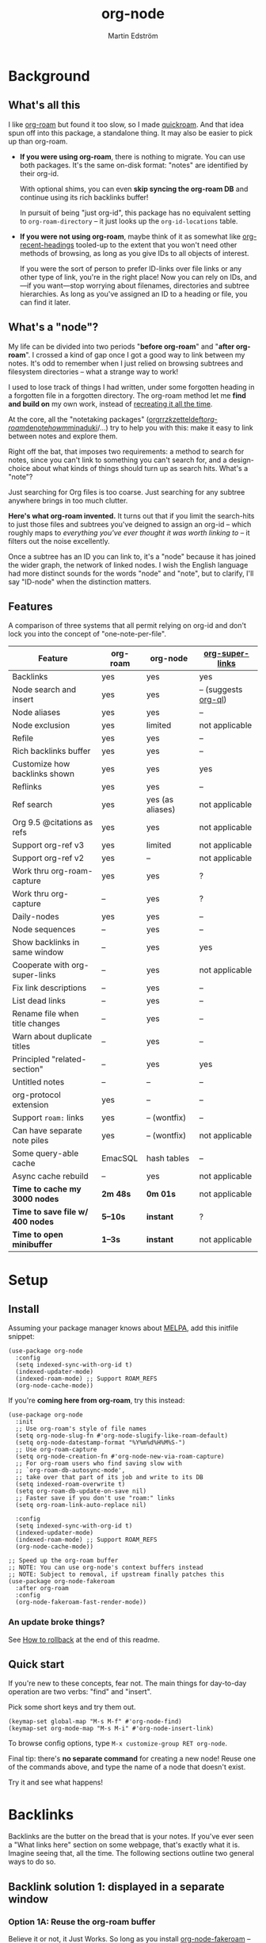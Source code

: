 #+TITLE: org-node
#+AUTHOR: Martin Edström
#+EMAIL: meedstrom91@gmail.com
#+STARTUP: content
#+EXPORT_FILE_NAME: org-node
#+TEXINFO_DIR_CATEGORY: Emacs
#+TEXINFO_DIR_TITLE: Org-node: (org-node).
#+TEXINFO_DIR_DESC: Link org-id entries into a network.
#+HTML: <a href="https://repology.org/project/emacs%3Aorg-node/versions"> <img src="https://repology.org/badge/vertical-allrepos/emacs%3Aorg-node.svg" alt="Packaging status" align="right"> </a>
* News for v3 :noexport:

A lot of code has been spun into a new library https://github.com/meedstrom/indexed, now a dependency.  Reduces codebase by 30%.

Not much new features -- mainly a change of plumbing.

Update initfiles when you can.  Direct renames:

| Old user option                | New user option          |
|--------------------------------+--------------------------|
| org-node-extra-id-dirs         | indexed-org-dirs         |
| org-node-extra-id-dirs-exclude | indexed-org-dirs-exclude |
| org-node-link-types            | indexed-seek-link-types  |

Also enable =indexed-updater-mode=.  Here's a new basic-install snippet:

#+begin_src elisp
(use-package org-node
  :config
  (setq indexed-sync-with-org-id t) ;; optional
  (indexed-roam-mode) ;; optional: support ROAM_REFS
  (indexed-updater-mode)
  (org-node-cache-mode))
#+end_src

Node seqs, if you use them, now require turning on explicitly.

#+begin_src elisp
(org-node-seq-mode)
#+end_src

For reference, check out the full list of obsoletions near the bottom of file [[https://github.com/meedstrom/org-node/blob/2504b7f0a8848c0fbc3dcddc2d1edeb0adbbc9ac/org-node-changes.el][org-node-changes.el]].

A silent obsoletion: links are not plists anymore, but =plist-get= is unhelpfully polite and just returns nil when given invalid input.   Use e.g. =(indexed-pos LINK)= instead of =(plist-get LINK :pos)=.

* News for v2 :noexport:

Version 2.0 is out, with two major features:

- backlink drawers!
- context buffers!

Feedback welcome.
** Upgrade notice

- Emacs 29+ required

- If you were using *org-node 1.8.7 or older (November 2024)*, check that you're not using any of [[https://github.com/meedstrom/org-node/blob/v1.9/org-node-changes.el#L140][these aliases]].

** Backlinks drawer

Users of =org-node-backlink-mode= can now choose whether it should generate multiline drawers or the old default, a single property line.

These drawers are inspired by [[https://github.com/toshism/org-super-links][org-super-links]].  To demonstrate, instead of this (a property line):

#+begin_example
,* My problems in life
:PROPERTIES:
:CREATED: [2023-Dec-25 17:20]
:ID: 4323245
:BACKLINKS: [[id:123456][Relationships]] [[id:235611][Feelings]]
:END:

Blah blah blah
#+end_example

you can now have this (a drawer):

#+begin_example
,* My problems in life
:PROPERTIES:
:CREATED: [2023-Dec-25 17:20]
:ID: 4323245
:END:
:BACKLINKS:
[2025-Jan-05 01:57] <- [[id:123456][Relationships]]
[2025-Feb-26 10:29] <- [[id:235611][Feelings]]
:END:

Blah blah blah
#+end_example

The choice is controlled by variable =org-node-backlink-do-drawers=, which defaults to t.

To transition all files, you can run these two commands:

: M-x org-node-backlink-mass-delete-props
: M-x org-node-backlink-mass-update-drawers

See what can be customized:

: M-x customize-group RET org-node-backlink

** Context buffers

The new context buffer replaces the org-roam buffer, and with it, much of [[https://github.com/meedstrom/org-node-fakeroam][org-node-fakeroam]].

Some direct substitutes:

| New                              | Old (dependent on org-roam)           |
|----------------------------------+---------------------------------------|
| =org-node-context-raise=           | =org-node-fakeroam-show-buffer=         |
| =org-node-context-toggle=          | =org-roam-buffer-toggle=                |
| =org-node-context-follow-mode=     | =org-node-fakeroam-redisplay-mode=      |
| =org-node-context-persist-on-disk= | =org-node-fakeroam-fast-render-persist= |

You no longer need these:
- Minor mode =org-node-fakeroam-jit-backlinks-mode=
- Minor mode =org-node-fakeroam-fast-render-mode=

MISSING features for now:
- org-roam's "node-dedicated" buffers
- grep sections (but see command =org-node-grep=)

See what can be customized:

: M-x customize-group RET org-node-context

** Incompatible changes

1. Dropped support for Emacs 28.
   - Discovered that it likely has not worked for a while anyway.
   - If you're on Emacs 28, you could try [[https://github.com/meedstrom/org-node/tree/v1.9][org-node v1.9]] (with dependency [[https://github.com/meedstrom/el-job/tree/v0.3][el-job v0.3]] on latest commit within that branch), but no guarantees.  Or---since you're probably a Debian user---get Emacs 30 which recently landed in Debian trixie.
2. Removed a number of [[https://github.com/meedstrom/org-node/blob/v1.9/org-node-changes.el#L140][deprecated aliases]].
3. Bumped dependency [[https://github.com/meedstrom/el-job][el-job]] to the just-released v1.0.
4. Struct type =org-node-link= removed.
   - +A link is now a plist, so use e.g. =(plist-get LINK :pos)= instead of =(org-node-link-pos LINK)=.+
     - In v3, use =(indexed-pos LINK)=
5. New option =org-node-backlink-do-drawers= implies a different default behavior from before, but a message will be printed to help you out.
   - Default was changed because timestamps are hard to reconstruct later -- so it's better that they are opt-out than opt-in.

* Background
** What's all this

I like [[https://github.com/org-roam/org-roam][org-roam]] but found it too slow, so I made [[https://github.com/meedstrom/quickroam][quickroam]].  And that idea spun off into this package, a standalone thing.  It may also be easier to pick up than org-roam.

- *If you were using org-roam*, there is nothing to migrate.  You can use both packages.  It's the same on-disk format: "notes" are identified by their org-id.

  With optional shims, you can even *skip syncing the org-roam DB* and continue using its rich backlinks buffer!

  In pursuit of being "just org-id", this package has no equivalent setting to =org-roam-directory= -- it just looks up the =org-id-locations= table.

- *If you were not using org-roam*, maybe think of it as somewhat like [[https://github.com/alphapapa/org-recent-headings][org-recent-headings]] tooled-up to the extent that you won't need other methods of browsing, as long as you give IDs to all objects of interest.

  If you were the sort of person to prefer ID-links over file links or any other type of link, you're in the right place!  Now you can rely on IDs, and---if you want---stop worrying about filenames, directories and subtree hierarchies.  As long as you've assigned an ID to a heading or file, you can find it later.

** What's a "node"?

My life can be divided into two periods "*before org-roam*" and "*after org-roam*".  I crossed a kind of gap once I got a good way to link between my notes.  It's odd to remember when I just relied on browsing subtrees and filesystem directories -- what a strange way to work!

I used to lose track of things I had written, under some forgotten heading in a forgotten file in a forgotten directory.  The org-roam method let me *find and build on* my own work, instead of [[https://en.wikipedia.org/wiki/Cryptomnesia][recreating it all the time]].

At the core, all the "notetaking packages" ([[https://github.com/rtrppl/orgrr][orgrr]]/[[https://github.com/localauthor/zk][zk]]/[[https://github.com/EFLS/zetteldeft][zetteldeft]]/[[https://github.com/org-roam/org-roam][org-roam]]/[[https://github.com/protesilaos/denote][denote]]/[[https://github.com/kaorahi/howm][howm]]/[[https://github.com/kisaragi-hiu/minaduki][minaduki]]/...) try to help you with this: make it easy to link between notes and explore them.

Right off the bat, that imposes two requirements: a method to search for notes, since you can't link to something you can't search for, and a design-choice about what kinds of things should turn up as search hits.  What's a "note"?

Just searching for Org files is too coarse.  Just searching for any subtree anywhere brings in too much clutter.

*Here's what org-roam invented.*  It turns out that if you limit the search-hits to just those files and subtrees you've deigned to assign an org-id -- which roughly maps to /everything you've ever thought it was worth linking to/ -- it filters out the noise excellently.

Once a subtree has an ID you can link to, it's a "node" because it has joined the wider graph, the network of linked nodes.  I wish the English language had more distinct sounds for the words "node" and "note", but to clarify, I'll say "ID-node" when the distinction matters.

** Features

A comparison of three systems that all permit relying on org-id and don't lock you into the concept of "one-note-per-file".

| Feature                        | org-roam | org-node         | [[https://github.com/toshism/org-super-links][org-super-links]]      |
|--------------------------------+----------+------------------+----------------------|
| Backlinks                      | yes      | yes              | yes                  |
| Node search and insert         | yes      | yes              | -- (suggests [[https://github.com/alphapapa/org-ql][org-ql]]) |
| Node aliases                   | yes      | yes              | --                   |
| Node exclusion                 | yes      | limited          | not applicable       |
| Refile                         | yes      | yes              | --                   |
| Rich backlinks buffer          | yes      | yes              | --                   |
| Customize how backlinks shown  | yes      | yes              | yes                  |
| Reflinks                       | yes      | yes              | --                   |
| Ref search                     | yes      | yes (as aliases) | not applicable       |
| Org 9.5 @citations as refs     | yes      | yes              | not applicable       |
| Support org-ref v3             | yes      | limited          | not applicable       |
| Support org-ref v2             | yes      | --               | not applicable       |
| Work thru org-roam-capture     | yes      | yes              | ?                    |
| Work thru org-capture          | --       | yes              | ?                    |
| Daily-nodes                    | yes      | yes              | --                   |
| Node sequences                 | --       | yes              | --                   |
| Show backlinks in same window  | --       | yes              | yes                  |
| Cooperate with org-super-links | --       | yes              | not applicable       |
| Fix link descriptions          | --       | yes              | --                   |
| List dead links                | --       | yes              | --                   |
| Rename file when title changes | --       | yes              | --                   |
| Warn about duplicate titles    | --       | yes              | --                   |
| Principled "related-section"   | --       | yes              | yes                  |
| Untitled notes                 | --       | --               | --                   |
| org-protocol extension         | yes      | --               | --                   |
| Support =roam:= links            | yes      | -- (wontfix)     | --                   |
| Can have separate note piles   | yes      | -- (wontfix)     | not applicable       |
|--------------------------------+----------+------------------+----------------------|
| Some query-able cache          | EmacSQL  | hash tables      | --                   |
| Async cache rebuild            | --       | yes              | not applicable       |
| *Time to cache my 3000 nodes*    | *2m 48s*   | *0m 01s*           | not applicable       |
| *Time to save file w/ 400 nodes* | *5--10s*   | *instant*          | ?                    |
| *Time to open minibuffer*        | *1--3s*    | *instant*          | not applicable       |

* Setup
** Install

Assuming your package manager knows about [[https://melpa.org/#/getting-started][MELPA]], add this initfile snippet:

#+begin_src elisp
(use-package org-node
  :config
  (setq indexed-sync-with-org-id t)
  (indexed-updater-mode)
  (indexed-roam-mode) ;; Support ROAM_REFS
  (org-node-cache-mode))
#+end_src

If you're *coming here from org-roam*, try this instead:

#+begin_src elisp
(use-package org-node
  :init
  ;; Use org-roam's style of file names
  (setq org-node-slug-fn #'org-node-slugify-like-roam-default)
  (setq org-node-datestamp-format "%Y%m%d%H%M%S-")
  ;; Use org-roam-capture
  (setq org-node-creation-fn #'org-node-new-via-roam-capture)
  ;; For org-roam users who find saving slow with
  ;; `org-roam-db-autosync-mode',
  ;; take over that part of its job and write to its DB
  (setq indexed-roam-overwrite t)
  (setq org-roam-db-update-on-save nil)
  ;; Faster save if you don't use "roam:" links
  (setq org-roam-link-auto-replace nil)

  :config
  (setq indexed-sync-with-org-id t)
  (indexed-updater-mode)
  (indexed-roam-mode) ;; Support ROAM_REFS
  (org-node-cache-mode))

;; Speed up the org-roam buffer
;; NOTE: You can use org-node's context buffers instead
;; NOTE: Subject to removal, if upstream finally patches this
(use-package org-node-fakeroam
  :after org-roam
  :config
  (org-node-fakeroam-fast-render-mode))
#+end_src

*** An update broke things?
See [[https://github.com/meedstrom/org-node#appendix-ii-how-to-rollback][How to rollback]] at the end of this readme.

** Quick start

If you're new to these concepts, fear not.  The main things for day-to-day operation are two verbs: "find" and "insert".

Pick some short keys and try them out.

#+begin_src elisp
(keymap-set global-map "M-s M-f" #'org-node-find)
(keymap-set org-mode-map "M-s M-i" #'org-node-insert-link)
#+end_src

To browse config options, type =M-x customize-group RET org-node=.

Final tip: there's *no separate command* for creating a new node!  Reuse one of the commands above, and type the name of a node that doesn't exist.

Try it and see what happens!

* Backlinks
Backlinks are the butter on the bread that is your notes.  If you've ever seen a "What links here" section on some webpage, that's exactly what it is.  Imagine seeing that, all the time.  The following sections outline two general ways to do so.

** Backlink solution 1: displayed in a separate window
*** Option 1A: Reuse the org-roam buffer
Believe it or not, it Just Works.  So long as you install [[https://github.com/meedstrom/org-node-fakeroam][org-node-fakeroam]] -- which pulls in org-roam with it -- and add to initfiles:

#+begin_src elisp
(org-node-fakeroam-redisplay-mode) ;; optional behavior
(org-node-fakeroam-jit-backlinks-mode) ;; shim so no SQLite needed
(org-node-fakeroam-fast-render-mode) ;; perf fixes

;; Example keybindings
(keymap-set org-mode-map "M-s M-t M-t" #'org-roam-buffer-toggle)
(keymap-set org-mode-map "M-s M-t M-d" #'org-roam-buffer-display-dedicated)
;; if your window mgmt style is constantly lose all windows
(keymap-set global-map "M-s M-r" #'org-node-fakeroam-show-buffer)
#+end_src

*** Option 2A: Use the new org-node-context buffer

Org-node ships a complete rewrite of the org-roam buffer.

Add to initfiles:

#+begin_src elisp
(org-node-context-follow-mode) ;; optional behavior

;; Example keybindings
(keymap-set org-mode-map "M-s M-t" #'org-node-context-toggle)
;; if your window mgmt style is constantly lose all windows
(keymap-set global-map "M-s M-r" #'org-node-context-raise)
#+end_src

** Backlink solution 2: Print inside the file
I rarely have the screen space to display a backlink buffer.  Because it needs my active involvement to keep visible, I go long periods seeing no backlinks.

A complementary solution, which can also stand alone, is to have the backlinks /written into/ the file, on an Org property line or in a drawer.

*** Option 2A: Automatic =:BACKLINKS:= property

Add to initfiles:

#+begin_src elisp
(setq org-node-backlink-do-drawers nil)
(org-node-backlink-mode)
#+end_src

For a first-time run, type =M-x org-node-backlink-mass-update-props=.  (Don't worry if you change your mind; undo with =M-x org-node-backlink-mass-delete-props=.)

NOTE 1: To be clear, this mode never generates new IDs.  That's your own business.  This only adds/edits =:BACKLINKS:= properties.

That also means that *not all links create a backlink,* only links located in an entry that has an ID.  After all, there must be something to link back to.

NOTE 2:  People who prefer to hard-wrap text, instead of enabling =visual-line-mode= or similar, may prefer Option 2B.

*** Option 2B: Automatic =:BACKLINKS:...:END:= drawer

Same as Option 2A, but uses a multiline drawer.

For a first-time run, type =M-x org-node-backlink-mass-update-drawers=.  (Don't worry if you change your mind; undo with =M-x org-node-mass-delete-drawers=.)

Then add to initfiles:

#+begin_src elisp
(org-node-backlink-mode)
#+end_src

*** Option 2C: Semi-automatic =:BACKLINKS:...:END:= drawer

If you were previously using [[https://github.com/toshism/org-super-links][org-super-links]], you can continue letting it manage its drawers, and leave org-node out of the matter.

Just add to initfiles:

#+begin_src elisp
(add-hook 'org-node-insert-link-hook
          #'org-super-links-convert-link-to-super)
#+end_src

Org-node still gives you some bonus tools:

- 1. You can list any dead forward-links to fix them manually:

  =M-x org-node-list-dead-links=

- 2. You can add all missing backlinks in bulk:

  =M-x org-node-backlink-mass-update-drawers=

The second command may be useful as a starting point if you're new to org-super-links, pre-populating the notes you already have.

However, when you have pre-existing drawers... *MAKE A FULL BACKUP* before trying it!

Org-node has a different usage in mind than org-super-links.  You may be accustomed to having old manually formatted and sorted drawers.

Running aforementioned command *may re-sort your backlinks and re-format their appearance into something you don't want*; double-check the following options:

- =org-node-backlink-drawer-sorter=
- =org-node-backlink-drawer-formatter=

Finally, lines without a proper Org link like =[[id:foo][bar]]= are *deleted*, which would mean *destroying any timestamp within.*

* Misc
** Manage org-id-locations

Ever run into "ID not found" situations?  Org-node gives you an extra way to feed data to org-id, as [[http://edstrom.dev/wjwrl/taking-ownership-of-org-id][I find clumsy the built-in options]].

Example setting:

#+begin_src elisp
(setq indexed-org-dirs
      '("~/org/"
        "~/Syncthing/"
        "/mnt/stuff/"))
#+end_src

Do a =M-x org-node-reset= and see if it can find your notes now.

*** Undoing an org-roam hack

If you have org-roam loaded, but no longer update the DB, opening a link can sometimes send you to an outdated file path due to [[https://github.com/org-roam/org-roam/blob/2a630476b3d49d7106f582e7f62b515c62430714/org-roam-id.el#L91][a line in org-roam-id.el]] that causes org-id to /preferentially/ look up the org-roam DB instead of org-id's own table!

Either revert that with the following snippet, or if the extension [[https://github.com/meedstrom/org-node-fakeroam][org-node-fakeroam]] covers your needs, simply delete the DB (normally located at "~/.emacs.d/org-roam.db").

#+begin_src elisp
;; Undo an org-roam override
(with-eval-after-load 'org-roam-id
  (org-link-set-parameters
   ;; This was default value at least from Org 9.1 to 9.7+
   "id" :follow #'org-id-open :store #'org-id-store-link-maybe))
#+end_src

** Exclude uninteresting nodes

One user had over a thousand project-nodes, but only just began to do a knowledge base, and wished to avoid seeing the project nodes.

This could work by---for example---excluding anything tagged "project" or perhaps anything that has a TODO state.  This excludes both:

#+begin_src elisp
(setq org-node-filter-fn
      (lambda (node)
        (not
         (or (indexed-todo-state node)
             (member "project" (indexed-tags node))
             (indexed-property "ROAM_EXCLUDE" node)))))
#+end_src

Or you could go with a whitelist approach, to show only nodes from a certain directory we'll call "my-personal-wiki":

#+begin_src elisp
(setq org-node-filter-fn
      (lambda (node)
        (and (string-search "/my-personal-wiki/" (indexed-file-name node))
             (not (indexed-property "ROAM_EXCLUDE" node)))))
#+end_src

(NB: if you don't know what =ROAM_EXCLUDE= is, feel free to omit that clause)

*** Limitation: =ROAM_EXCLUDE=

Let's say you have a big archive file, fulla IDs, and you want all the nodes within out of sight.

# (simply giving it the file name extension =.org_archive= would do it)

Putting a =:ROAM_EXCLUDE: t= at the top won't do it, because unlike in org-roam, *child ID nodes of an excluded node are not excluded!*  The =org-node-filter-fn= applies its ruleset to each node in isolation.

However, nodes in isolation do still have inherited tags.  So you can exploit that, or the outline path or file name.

It works well for me to filter out any file or directory that happens to contain "archive" in the name:

#+begin_src elisp
(setq org-node-filter-fn
      (lambda (node)
        (not (string-search "archive" (indexed-file-name node)))))
#+end_src

Or put something like =#+filetags: :hide_node:= at the top of each file, and set:

#+begin_src elisp
(setq org-node-filter-fn
      (lambda (node)
        (not (member "hide_node" (indexed-tags node)))))
#+end_src

** Org-capture

You may have heard that org-roam has a set of meta-capture templates: the =org-roam-capture-templates=.

People who understand the magic of capture templates, they may take this in stride.  Me, I never felt confident using a second-order abstraction over an already leaky abstraction.

Can we just use vanilla org-capture?  That'd be less scary.  The answer is yes!

The secret sauce is =(function org-node-capture-target)=:

#+begin_src elisp
(setq org-capture-templates
      '(("i" "Capture into ID node"
         plain (function org-node-capture-target) nil
         :empty-lines-after 1)

        ("j" "Jump to ID node"
         plain (function org-node-capture-target) nil
         :jump-to-captured t
         :immediate-finish t)

        ;; Sometimes handy after `org-node-insert-link', to
        ;; make a stub you plan to fill in later, without
        ;; leaving the current buffer for now
        ("s" "Make quick stub ID node"
         plain (function org-node-capture-target) nil
         :immediate-finish t)))
#+end_src

With that done, you can optionally configure the everyday commands =org-node-find= & =org-node-insert-link= to outsource to org-capture when they try to create new nodes:

#+begin_src elisp
(setq org-node-creation-fn #'org-capture)
#+end_src

That last optional functionality may be confusing if I describe it -- better you give it a spin and see if you like.

** Completion-at-point
To complete words at point into known node titles:

#+begin_src elisp
(org-node-complete-at-point-mode)
(setq org-roam-completion-everywhere nil) ;; Prevent org-roam's
#+end_src

** FAQ: Any analogue to =org-roam-node-display-template=?

To customize how the nodes look in the minibuffer, configure =org-node-affixation-fn=:

    : M-x customize-variable RET org-node-affixation-fn

A related option is =org-node-alter-candidates=, which lets you match against the annotations as well as the title:

#+begin_src elisp
(setq org-node-alter-candidates t)
#+end_src

** Grep

If you have Ripgrep installed on the computer, and [[https://github.com/minad/consult][Consult]] installed on Emacs, you can use this command to grep across all your Org files at any time.

#+begin_src elisp
(keymap-set global-map "M-s M-g" #'org-node-grep)
#+end_src

This can be a power-tool for mass edits.  Say you want to rename some Org tag =:math:= to =:Math:= absolutely everywhere.  Then you could follow a procedure such as:

1. Use =org-node-grep= and type =:math:=
2. Use =embark-export= (from package [[https://github.com/oantolin/embark][Embark]])
3. Use =wgrep-change-to-wgrep-mode= (from package [[https://github.com/mhayashi1120/Emacs-wgrep][wgrep]])
4. Do a query-replace (~M-%~) to replace all =:math:= with =:Math:=
5. Type ~C-c C-c~ to apply the changes

** Let org-open-at-point detect refs

# XXX
(For background, consult the docstring of =org-node-link-types=.)

Say there's a link to a web URL, and you've forgotten you also have a node listing that exact URL in its =ROAM_REFS= property.

Wouldn't it be nice if, clicking on that link, you automatically visit that node first instead of being sent to the web?  Here you go:

#+begin_src elisp
(add-hook 'org-open-at-point-functions
          #'org-node-try-visit-ref-node)
#+end_src

** Limitation: TRAMP
Working with files over TRAMP is unsupported for now.  Org-node tries to be very fast, often nulling =file-name-handler-alist=, which TRAMP needs.

The best way to change this is to [[https://github.com/meedstrom/org-node/issues][file an issue]] to show you care :-)

** Limitation: Encryption
Encrypted nodes probably won't be found.  As with TRAMP, file an issue.

** Limitation: Unique titles
If two ID-nodes exist with the same title, one of them disappears from minibuffer completions.

That's just the nature of completion.  Much can be said for embracing the uniqueness constraint, and org-node will print messages about collisions.

Anyway... there's a workaround.  Assuming you leave =org-node-affixation-fn= at its default setting, adding this to initfiles tends to do the trick:

#+begin_src elisp
(setq org-node-alter-candidates t)
#+end_src

This lets you match against the node outline path and not only the title, which resolves most conflicts given that the most likely source of conflict is subheadings in disparate files, that happen to be named the same.  [[https://fosstodon.org/@nickanderson/112249581810196258][Some people]] make this trick part of their workflow.

NB: for users of =org-node-complete-at-point-mode=, this workaround won't help those completions.  With some luck you'll rarely insert the wrong link, but it's worth being aware. ([[https://github.com/meedstrom/org-node/issues/62][#62]])

** Limitation: Org-ref

Org-node supports the Org 9.5 @citations, but not fully the aftermarket [[https://github.com/jkitchin/org-ref][org-ref]] &citations that emulate LaTeX look-and-feel, because it would double the time taken by =M-x org-node-reset=.

What works is bracketed Org-ref v3 citations that start with "cite", e.g. =[[citep:...]]=, =[[citealt:...]]=, =[[citeauthor:...]]=, since indexed-org-parser.el is able to pick them up for free.

What doesn't work is e.g. =[[bibentry:...]]= since it doesn't start with "cite", nor plain =citep:...= since it is not wrapped in brackets.

If you need more of Org-ref, you have at least two options:

- Use org-roam - see discussions on boosting its performance [[https://org-roam.discourse.group/t/rewriting-org-roam-node-list-for-speed-it-is-not-sqlite/3475/92][here]] and [[https://org-roam.discourse.group/t/improving-performance-of-node-find-et-al/3326/33][here]]

- Get your elbows dirty and try to revive the archived branch [[https://github.com/meedstrom/org-node/branches]["orgref"]], see [[https://github.com/meedstrom/org-node/commit/90b0e503ac75428a5d3ca6a4c8c51b5e075064d3][relevant commit]].

** Toolbox

Basic commands:

- =org-node-find=
- =org-node-insert-link=
- =org-node-insert-transclusion=
- =org-node-insert-transclusion-as-subtree=
- =org-node-visit-random=
- =org-node-refile=
- =org-node-context-raise=
- =org-node-context-toggle=
- =org-node-seq-dispatch=
  - Browse node series -- see README
- =org-node-extract-subtree=
  - A bizarro counterpart to =org-roam-extract-subtree=.  Export the subtree at point into a file-level node, *leave a link in the outline parent of where the subtree was*, and show the new file as current buffer.
- =org-node-nodeify-entry=
  - (Trivial) Give an ID to the subtree at point, and run the hook =org-node-creation-hook=
- =org-node-insert-heading=
  - (Trivial) Shortcut for =org-insert-heading= + =org-node-nodeify-entry=
- =org-node-grep=
  - (Requires [[https://github.com/minad/consult][consult]]) Grep across all known Org files.

Rarer commands:

- =org-node-rewrite-links-ask=
  - Look for link descriptions that got out of sync with the corresponding node title, then prompt at each link to update it

- =org-node-rename-file-by-title=
  - Auto-rename the file based on the current =#+title= or first heading
    - Can be run manually or placed on =after-save-hook=!  When run as a hook, it is conservative, doing nothing until you configure =org-node-renames-allowed-dirs=.
    - *Please note* that if your filenames have datestamp prefixes, like org-roam's default behavior of making filenames such as =20240831143302-node_title.org=, it is important to get =org-node-datestamp-format= right or it *may clobber a pre-existing datestamp*.

      A message is printed about the rename, but it's easy to miss.

- =org-node-list-dead-links=
  - List links where the destination ID could not be found

- =org-node-lint-all-files=
  - Can help you fix a broken setup: it runs org-lint on all known files and generates a report of Org syntax problems, for you to correct manually.

    Org-node [[https://github.com/meedstrom/org-node/issues/8#issuecomment-2101316447][assumes all files have valid syntax]], but many of the reported problems are survivable.

- =org-node-list-reflinks=
  - List all links that aren't =id:= links.  Also includes citations, even though they are technically not links.

- =org-node-list-feedback-arcs=
  - (Requires GNU R, with R packages stringr, readr and igraph)

    Explore [[https://en.wikipedia.org/wiki/Feedback_arc_set][feedback arcs]] in your ID link network.  Can work as a sort of [[https://edstrom.dev/zvjjm/slipbox-workflow#ttqyc][occasional QA routine]].

- =org-node-rename-asset-and-rewrite-links=
  - Interactively rename an asset such as an image file and try to update all Org links to them.  Requires [[https://github.com/mhayashi1120/Emacs-wgrep][wgrep]].
    - NOTE: It prompts you for a certain root directory, and then only looks for links in there, and in sub and sub-subdirectories and so on -- but won't find a link elsewhere.

      Like if you have Org files under /mnt linking to assets in /home, then those links won't be updated.  Or if you choose ~/org/some-subdir as the root directory, then links in ~/org/file.org will not update.  So choose ~/org as the root even if you are renaming something in a subdir.

Rarer commands for org-node-backlink-mode:

- =org-node-backlink-mass-update-drawers=
- =org-node-backlink-mass-update-props=
- =org-node-backlink-mass-delete-drawers=
- =org-node-backlink-mass-delete-props=
- =org-node-backlink-fix-buffer=

** Experimental: Node sequences
Do you already know about "daily-notes"?  Then get started with a keybinding such as:

#+begin_src elisp
(keymap-set global-map "M-s M-s" #'org-node-seq-dispatch)
#+end_src

and configure =org-node-seq-defs=.  See [[https://github.com/meedstrom/org-node/wiki/Configuring-node-sequences][wiki]] for premade examples.

*** What are node seqs?
It's easiest to explain node sequences if we use "daily-notes" (aka "dailies") as an example.

Org-roam's idea of a "daily-note" is the same as an [[https://github.com/bastibe/org-journal][org-journal]] entry: a file/entry where the title is just today's date.

You don't need software for that basic idea, only to make it extra convenient to navigate them and jump back and forth in the series.

Thus, fundamentally, any "journal" or "dailies" software are just operating on a sorted series to navigate through.  A node sequence.  You could have sequences for, let's say, historical events, Star Trek episodes, your school curriculum...

* Appendix
** Appendix I: Rosetta stone

API cheatsheet between org-roam and org-node.

| Action                                  | org-roam                        | org-node                              |
|-----------------------------------------+---------------------------------+---------------------------------------|
| Get ID near point                       | =(org-roam-id-at-point)=          | =(org-entry-get-with-inheritance "ID")= |
| Get node at point                       | =(org-roam-node-at-point)=        | =(org-node-at-point)=                   |
| Prompt user to pick a node              | =(org-roam-node-read)=            | =(org-node-read)=                       |
| Get node by ID                          |                                 | =(org-node-by-id ID)=                   |
| Get list of files                       | =(org-roam-list-files)=           | =(indexed-org-files)=                     |
| Get nodes in a file                     |                                 | =(indexed-entries-in FILES)=            |
| Get backlink objects                    | =(org-roam-backlinks-get NODE)=   | =(indexed-id-links-to NODE)=            |
| Get reflink objects                     | =(org-roam-reflinks-get NODE)=    | =(indexed-roam-reflinks-to NODE)=            |
| Get title                               | =(org-roam-node-title NODE)=      | =(indexed-title NODE)=                  |
| Get title of file where NODE is         | =(org-roam-node-file-title NODE)= | =(indexed-file-title NODE)=             |
| Get title /or/ name of file where NODE is |                                 | =(indexed-file-title-or-basename NODE)= |
| Get full path to file where NODE is     | =(org-roam-node-file NODE)=       | =(indexed-file-name NODE)=                   |
| Get ID                                  | =(org-roam-node-id NODE)=         | =(indexed-id NODE)=                     |
| Get tags                                | =(org-roam-node-tags NODE)=       | =(indexed-tags NODE)=                   |
| Get tags (local only)                   |                                 | =(indexed-tags-local NODE)=             |
| Get tags (inherited only)               |                                 | =(indexed-tags-inherited NODE)=         |
| Get outline level                       | =(org-roam-node-level NODE)=      | =(indexed-level NODE)=                  |
| Get char position                       | =(org-roam-node-point NODE)=      | =(indexed-pos NODE)=                    |
| Get line number                         |                                 | =(indexed-lnum NODE)=                   |
| Get properties                          | =(org-roam-node-properties NODE)= | =(indexed-properties NODE)=             |
| Get subtree TODO state                  | =(org-roam-node-todo NODE)=       | =(indexed-todo-state NODE)=                   |
| Get subtree SCHEDULED                   | =(org-roam-node-scheduled NODE)=  | =(indexed-scheduled NODE)=              |
| Get subtree DEADLINE                    | =(org-roam-node-deadline NODE)=   | =(indexed-deadline NODE)=               |
| Get subtree priority                    | =(org-roam-node-priority NODE)=   | =(indexed-priority NODE)=               |
| Get outline-path                        | =(org-roam-node-olp NODE)=        | =(indexed-olpath NODE)=                 |
| Get =ROAM_REFS=                           | =(org-roam-node-refs NODE)=       | =(indexed-roam-refs NODE)=              |
| Get =ROAM_ALIASES=                        | =(org-roam-node-aliases NODE)=    | =(indexed-property "ROAM_ALIASES" NODE)= |
| Get =ROAM_EXCLUDE=                        |                                 | =(indexed-property "ROAM_EXCLUDE" NODE)= |
| Ensure fresh data                       | =(org-roam-db-sync)=              | =(org-node-cache-ensure t t)=           |

** Appendix II: How to rollback

Instructions to downgrade to [[https://github.com/meedstrom/org-node/tags][an older version]], let's say 1.6.2.

With [[https://github.com/quelpa/quelpa][Quelpa]]:
#+begin_src elisp
(use-package org-node
  :quelpa (org-node :fetcher github :repo "meedstrom/org-node"
                    :branch "v1.6"))
#+end_src

With [[https://github.com/slotThe/vc-use-package][vc-use-package]] on Emacs 29:
#+begin_src elisp
(use-package org-node
  :vc (:fetcher github :repo "meedstrom/org-node"
       :branch "v1.6"))
#+end_src

With built-in =:vc= on Emacs 30+ (but note default value of =use-package-vc-prefer-newest= means you never update, since it is not aware of Git tags):
#+begin_src elisp
(use-package org-node
  :vc (:url "https://github.com/meedstrom/org-node"
       :branch "v1.6"))
#+end_src

With [[https://github.com/progfolio/elpaca][Elpaca]] as follows.  Note that recipe changes only take effect after you do =M-x elpaca-delete= and it re-clones -- the idea is that Elpaca users will prefer to do it manually.

#+begin_src elisp
(use-package org-node
  :ensure (:fetcher github :repo "meedstrom/org-node"
           :branch "v1.6"))
#+end_src

...Elpaca can also target an exact version tag.  Package manager of the future, it is:

#+begin_src elisp
(use-package org-node
  :ensure (:fetcher github :repo "meedstrom/org-node"
           :tag "1.6.2"))
#+end_src

With [[https://github.com/radian-software/straight.el][Straight]]:

#+begin_src elisp
(use-package org-node
  :straight (org-node :type git :host github :repo "meedstrom/org-node"
                      :branch "v1.6"))
#+end_src
** Appendix III: Random tips

Org-roam shipped the optional =(require '=org-roam-export)=, a patch to fix =id:= links in HTML export.

Good news, upstream fixed the root of the issue in 5e9953fa0!  Update Org to 9.7+, then set this.

: (setq org-html-prefer-user-labels t)
